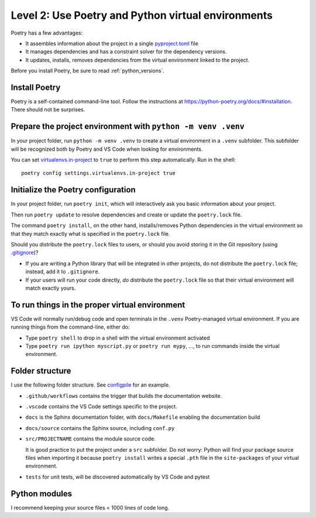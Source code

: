 .. _publishing2:

Level 2: Use Poetry and Python virtual environments
===================================================

Poetry has a few advantages:

* It assembles information about the project in a single 
  `pyproject.toml <https://python-poetry.org/docs/pyproject/>`_ file

* It manages dependencies and has a constraint solver for the dependency versions.

* It updates, installs, removes dependencies from the virtual environment linked to the project.

Before you install Poetry, be sure to read :ref:`python_versions`.

Install Poetry
--------------

Poetry is a self-contained command-line tool. Follow the instructions at
`<https://python-poetry.org/docs/#installation>`_. There should not be surprises.

Prepare the project environment with ``python -m venv .venv``
-------------------------------------------------------------

In your project folder, run ``python -m venv .venv`` to create a virtual environment in a ``.venv``
subfolder. This subfolder will be recognized both by Poetry and VS Code when looking for 
environments.

You can set `virtualenvs.in-project <https://python-poetry.org/docs/configuration/#virtualenvsin-project>`_
to ``true`` to perform this step automatically. Run in the shell::

  poetry config settings.virtualenvs.in-project true

Initialize the Poetry configuration
-----------------------------------

In your project folder, run ``poetry init``, which will interactively ask you basic information
about your project.

Then run ``poetry update`` to resolve dependencies and create or update the ``poetry.lock`` file.

The command ``poetry install``, on the other hand, installs/removes Python dependencies in the
virtual environment so that they match exactly what is specified in the ``poetry.lock`` file.

Should you distribute the ``poetry.lock`` files to users, or should you avoid storing it in the
Git repository (using `.gitignore <https://git-scm.com/docs/gitignore>`_)?

* If you are writing a Python library that will be integrated in other projects, do not distribute
  the ``poetry.lock`` file; instead, add it to ``.gitignore``.

* If your users will run your code directly, *do* distribute the ``poetry.lock`` file so that
  their virtual environment will match exactly yours.

To run things in the proper virtual environment
-----------------------------------------------

VS Code will normally run/debug code and open terminals in the ``.venv`` Poetry-managed virtual
environment. If you are running things from the command-line, either do:

* Type ``poetry shell`` to drop in a shell with the virtual environment activated

* Type ``poetry run ipython myscript.py`` or ``poetry run mypy``, ..., to run commands inside
  the virtual environment.

Folder structure
----------------

I use the following folder structure. See `configpile <https://github.com/denisrosset/configpile>`_
for an example.

- ``.github/workflows`` contains the trigger that builds the documentation website.
- ``.vscode`` contains the VS Code settings specific to the project.
- ``docs`` is the Sphinx documentation folder, with ``docs/Makefile`` enabling the 
  documentation build
- ``docs/source`` contains the Sphinx source, including ``conf.py``
- ``src/PROJECTNAME`` contains the module source code.

  It is good practice to put the project under a ``src`` subfolder. Do not worry: Python
  will find your package source files when importing it because ``poetry install`` writes a special
  ``.pth`` file in the ``site-packages`` of your virtual environment.

- ``tests`` for unit tests, will be discovered automatically by VS Code and pytest

Python modules
--------------

I recommend keeping your source files < 1000 lines of code long.